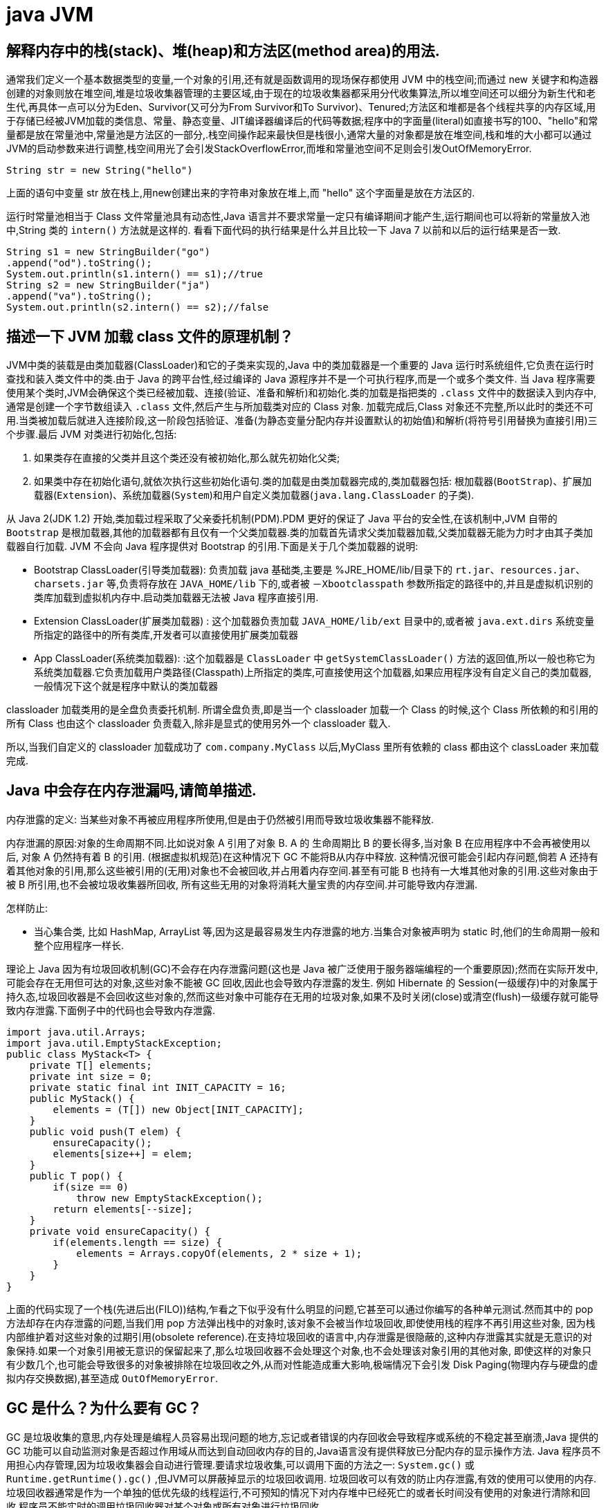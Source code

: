 [[guide-jvm]]
= java JVM

[[guide-jvm-1]]
== 解释内存中的栈(stack)、堆(heap)和方法区(method area)的用法.


通常我们定义一个基本数据类型的变量,一个对象的引用,还有就是函数调用的现场保存都使用 JVM 中的栈空间;而通过 new 关键字和构造器创建的对象则放在堆空间,堆是垃圾收集器管理的主要区域,由于现在的垃圾收集器都采用分代收集算法,所以堆空间还可以细分为新生代和老生代,再具体一点可以分为Eden、Survivor(又可分为From Survivor和To Survivor)、Tenured;方法区和堆都是各个线程共享的内存区域,用于存储已经被JVM加载的类信息、常量、静态变量、JIT编译器编译后的代码等数据;程序中的字面量(literal)如直接书写的100、"hello"和常量都是放在常量池中,常量池是方法区的一部分,.栈空间操作起来最快但是栈很小,通常大量的对象都是放在堆空间,栈和堆的大小都可以通过JVM的启动参数来进行调整,栈空间用光了会引发StackOverflowError,而堆和常量池空间不足则会引发OutOfMemoryError.

[source,java]
----
String str = new String("hello")
----

上面的语句中变量 str 放在栈上,用new创建出来的字符串对象放在堆上,而 "hello" 这个字面量是放在方法区的.

运行时常量池相当于 Class 文件常量池具有动态性,Java 语言并不要求常量一定只有编译期间才能产生,运行期间也可以将新的常量放入池中,String 类的 `intern()` 方法就是这样的.
看看下面代码的执行结果是什么并且比较一下 Java 7 以前和以后的运行结果是否一致.

[source,java]
----
String s1 = new StringBuilder("go")
.append("od").toString();
System.out.println(s1.intern() == s1);//true
String s2 = new StringBuilder("ja")
.append("va").toString();
System.out.println(s2.intern() == s2);//false
----

[[guide-jvm-2]]
== 描述一下 JVM 加载 class 文件的原理机制？

JVM中类的装载是由类加载器(ClassLoader)和它的子类来实现的,Java 中的类加载器是一个重要的 Java 运行时系统组件,它负责在运行时查找和装入类文件中的类.由于 Java 的跨平台性,经过编译的 Java 源程序并不是一个可执行程序,而是一个或多个类文件.
当 Java 程序需要使用某个类时,JVM会确保这个类已经被加载、连接(验证、准备和解析)和初始化.类的加载是指把类的 `.class` 文件中的数据读入到内存中,通常是创建一个字节数组读入 `.class` 文件,然后产生与所加载类对应的 Class 对象.
加载完成后,Class 对象还不完整,所以此时的类还不可用.当类被加载后就进入连接阶段,这一阶段包括验证、准备(为静态变量分配内存并设置默认的初始值)和解析(将符号引用替换为直接引用)三个步骤.最后 JVM 对类进行初始化,包括:

. 如果类存在直接的父类并且这个类还没有被初始化,那么就先初始化父类;
. 如果类中存在初始化语句,就依次执行这些初始化语句.类的加载是由类加载器完成的,类加载器包括: 根加载器(`BootStrap`)、扩展加载器(`Extension`)、系统加载器(`System`)和用户自定义类加载器(`java.lang.ClassLoader` 的子类).

从 Java 2(JDK 1.2) 开始,类加载过程采取了父亲委托机制(PDM).PDM 更好的保证了 Java 平台的安全性,在该机制中,JVM 自带的 `Bootstrap` 是根加载器,其他的加载器都有且仅有一个父类加载器.类的加载首先请求父类加载器加载,父类加载器无能为力时才由其子类加载器自行加载.
JVM 不会向 Java 程序提供对 Bootstrap 的引用.下面是关于几个类加载器的说明:

* Bootstrap ClassLoader(引导类加载器): 负责加载 java 基础类,主要是 %JRE_HOME/lib/目录下的 `rt.jar、resources.jar、charsets.jar` 等,负责将存放在 `JAVA_HOME/lib` 下的,或者被 `－Xbootclasspath` 参数所指定的路径中的,并且是虚拟机识别的类库加载到虚拟机内存中.启动类加载器无法被 Java 程序直接引用.
* Extension ClassLoader(扩展类加载器) : 这个加载器负责加载 `JAVA_HOME/lib/ext` 目录中的,或者被 `java.ext.dirs` 系统变量所指定的路径中的所有类库,开发者可以直接使用扩展类加载器
* App ClassLoader(系统类加载器): :这个加载器是 `ClassLoader` 中 `getSystemClassLoader()` 方法的返回值,所以一般也称它为系统类加载器.它负责加载用户类路径(Classpath)上所指定的类库,可直接使用这个加载器,如果应用程序没有自定义自己的类加载器,一般情况下这个就是程序中默认的类加载器

classloader 加载类用的是全盘负责委托机制. 所谓全盘负责,即是当一个 classloader 加载一个 Class 的时候,这个 Class 所依赖的和引用的所有 Class 也由这个 classloader 负责载入,除非是显式的使用另外一个 classloader 载入.

所以,当我们自定义的 classloader 加载成功了 `com.company.MyClass` 以后,MyClass 里所有依赖的 class 都由这个 classLoader 来加载完成.

[[guide-jvm-3]]
== Java 中会存在内存泄漏吗,请简单描述.

内存泄露的定义: 当某些对象不再被应用程序所使用,但是由于仍然被引用而导致垃圾收集器不能释放.

内存泄漏的原因:对象的生命周期不同.比如说对象 A 引用了对象 B. A 的 生命周期比 B 的要长得多,当对象 B 在应用程序中不会再被使用以后, 对象 A 仍然持有着 B 的引用. (根据虚拟机规范)在这种情况下 GC 不能将B从内存中释放.
这种情况很可能会引起内存问题,倘若 A 还持有着其他对象的引用,那么这些被引用的(无用)对象也不会被回收,并占用着内存空间.甚至有可能 B 也持有一大堆其他对象的引用.这些对象由于被 B 所引用,也不会被垃圾收集器所回收,
所有这些无用的对象将消耗大量宝贵的内存空间.并可能导致内存泄漏.

怎样防止:

* 当心集合类, 比如 HashMap, ArrayList 等,因为这是最容易发生内存泄露的地方.当集合对象被声明为 static 时,他们的生命周期一般和整个应用程序一样长.

理论上 Java 因为有垃圾回收机制(GC)不会存在内存泄露问题(这也是 Java 被广泛使用于服务器端编程的一个重要原因);然而在实际开发中,可能会存在无用但可达的对象,这些对象不能被 GC 回收,因此也会导致内存泄露的发生.
例如 Hibernate 的 Session(一级缓存)中的对象属于持久态,垃圾回收器是不会回收这些对象的,然而这些对象中可能存在无用的垃圾对象,如果不及时关闭(close)或清空(flush)一级缓存就可能导致内存泄露.下面例子中的代码也会导致内存泄露.

[source,java]
----
import java.util.Arrays;
import java.util.EmptyStackException;
public class MyStack<T> {
    private T[] elements;
    private int size = 0;
    private static final int INIT_CAPACITY = 16;
    public MyStack() {
        elements = (T[]) new Object[INIT_CAPACITY];
    }
    public void push(T elem) {
        ensureCapacity();
        elements[size++] = elem;
    }
    public T pop() {
        if(size == 0)
            throw new EmptyStackException();
        return elements[--size];
    }
    private void ensureCapacity() {
        if(elements.length == size) {
            elements = Arrays.copyOf(elements, 2 * size + 1);
        }
    }
}
----

上面的代码实现了一个栈(先进后出(FILO))结构,乍看之下似乎没有什么明显的问题,它甚至可以通过你编写的各种单元测试.然而其中的 pop 方法却存在内存泄露的问题,当我们用 pop 方法弹出栈中的对象时,该对象不会被当作垃圾回收,即使使用栈的程序不再引用这些对象,
因为栈内部维护着对这些对象的过期引用(obsolete reference).在支持垃圾回收的语言中,内存泄露是很隐蔽的,这种内存泄露其实就是无意识的对象保持.如果一个对象引用被无意识的保留起来了,那么垃圾回收器不会处理这个对象,也不会处理该对象引用的其他对象,
即使这样的对象只有少数几个,也可能会导致很多的对象被排除在垃圾回收之外,从而对性能造成重大影响,极端情况下会引发 Disk Paging(物理内存与硬盘的虚拟内存交换数据),甚至造成 `OutOfMemoryError`.

[[guide-jvm-4]]
== GC 是什么？为什么要有 GC？

GC 是垃圾收集的意思,内存处理是编程人员容易出现问题的地方,忘记或者错误的内存回收会导致程序或系统的不稳定甚至崩溃,Java 提供的 GC 功能可以自动监测对象是否超过作用域从而达到自动回收内存的目的,Java语言没有提供释放已分配内存的显示操作方法.
Java 程序员不用担心内存管理,因为垃圾收集器会自动进行管理.要请求垃圾收集,可以调用下面的方法之一: `System.gc()` 或 `Runtime.getRuntime().gc()` ,但JVM可以屏蔽掉显示的垃圾回收调用.
垃圾回收可以有效的防止内存泄露,有效的使用可以使用的内存.垃圾回收器通常是作为一个单独的低优先级的线程运行,不可预知的情况下对内存堆中已经死亡的或者长时间没有使用的对象进行清除和回收,程序员不能实时的调用垃圾回收器对某个对象或所有对象进行垃圾回收.

在 Java 诞生初期,垃圾回收是 Java 最大的亮点之一,因为服务器端的编程需要有效的防止内存泄露问题,然而时过境迁,如今 Java 的垃圾回收机制已经成为被诟病的东西.移动智能终端用户通常觉得 iOS 的系统比 Android 系统有更好的用户体验,
其中一个深层次的原因就在于 Android 系统中垃圾回收的不可预知性.

补充: 垃圾回收机制有很多种,包括: 分代复制垃圾回收、标记垃圾回收、增量垃圾回收等方式.标准的 Java 进程既有栈又有堆.栈保存了原始型局部变量,堆保存了要创建的对象.Java 平台对堆内存回收和再利用的基本算法被称为标记和清除,
但是 Java 对其进行了改进,采用“分代式垃圾收集”.这种方法会跟 Java 对象的生命周期将堆内存划分为不同的区域,在垃圾收集过程中,可能会将对象移动到不同区域:

* 伊甸园(Eden): 这是对象最初诞生的区域,并且对大多数对象来说,这里是它们唯一存在过的区域.
* 幸存者乐园(Survivor): 从伊甸园幸存下来的对象会被挪到这里.
* 终身颐养园(Tenured): 这是足够老的幸存对象的归宿.年轻代收集(Minor-GC)过程是不会触及这个地方的.当年轻代收集不能把对象放进终身颐养园时,就会触发一次完全收集(Major-GC),这里可能还会牵扯到压缩,以便为大对象腾出足够的空间.

与垃圾回收相关的 JVM 参数:

* -Xms / -Xmx ? 堆的初始大小 / 堆的最大大小
* -Xmn ? 堆中年轻代的大小
* -XX:-DisableExplicitGC ? 让System.gc()不产生任何作用
* -XX:+PrintGCDetails ? 打印 GC 的细节
* -XX:+PrintGCDateStamps ? 打印GC操作的时间戳
* -XX:NewSize / XX:MaxNewSize ? 设置新生代大小/新生代最大大小
* -XX:NewRatio ? 可以设置老生代和新生代的比例
* -XX:PrintTenuringDistribution ? 设置每次新生代GC后输出幸存者乐园中对象年龄的分布
* -XX:InitialTenuringThreshold / -XX:MaxTenuringThreshold: 设置老年代阀值的初始值和最大值
* -XX:TargetSurvivorRatio: 设置幸存区的目标使用率

[[guide-jvm-5]]
== 对哪些区域回收

Java 运行时数据区域: 程序计数器、JVM 栈、本地方法栈、方法区和堆.

由于程序计数器、JVM 栈、本地方法栈 3 个区域随线程而生随线程而灭,对这几个区域内存的回收和分配具有确定性.而方法区和堆则不一样,程序需要在运行时才知道创建哪些对象,对这部分内存的分配是动态的,GC 关注的也就是这部分内存.

[[guide-jvm-6]]
== 主动 GC

调用 `system.gc()` `Runtime.getRuntime.gc()`

[[guide-jvm-7]]
== 垃圾回收

释放那些不在持有任何引用的对象的内存

[[guide-jvm-39]]
== JVM 垃圾回收如何确定垃圾,是否知道什么是 GC Roots?

* 1、引用计数法

在 Java 中,引用和对象是有关联的,如果要操作对象必须引用进行.因此,很显然一个简单的方法是通过引用计数来判断一个对象是否可以被回收,简单说.给对象中添加一个引用计数器,每当有一个地方引用它,计数器值加一,每当一个引用失效时,计数器减一.任何时刻计数器为零的对象就是不可能再被使用的,那么这个对象就是可回收对象.那为什么主流的Java虚拟机里面都没有选用这种算法呢,其中主要的原因是它很难解决对象之间相互循环引用的问题.

* 2、枚举根节点做可达性分析(根搜索路径)

所谓 GC Roots 或者说 Tracing GC 的根集合,就是一组必须活跃的引用.

基本思路就是通过一系列名为 "GCRoots" 的对象作为起始点,从这个被称为 GC Roots 的对象开始向下搜索,如果一个对象到 GC Roots 没有任何引用链相连时,则说明此对象不可达,也即给定一个集合的引用作为根出发,
通过引用关系遍历对象图,能被遍历到的对象就被判定为存活,没有被遍历到的就自然被判定为死亡.

[[guide-jvm-40]]
== 那些对象可以作为 GC Roots

* 虚拟机栈(栈帧中的局部变量区)中引用的对象
* 方法区中的类静态属性引用的对象
* 方法区中常量引用的对象
* 本地方法栈中JNI(native方法)引用的对象

[[guide-jvm-41]]
== 强引用,软引用,弱引用,虚引用

=== 强引用

当内存不足时,JVM 开始垃圾回收,对于强引用的对象,就算是出现了 OOM 也不会对该对象进行回收.

强引用是我们最常见的普通对象引用,只要还有强引用指向一个对象,就能表明对象还“活着”,垃圾收集器不会碰这种对象.在 Java 中最常见的就是强引用,把一个对象付给一个引用变量,这个引用变量就是一个强引用,当一个对象不黑强引用变量引用时,它处于可达状态,
它是不可能被垃圾回收机制回收的,及时该对象以后永远都不会用到 JVM 也不会回收.因此强引用时造成 java 内存泄漏的主要原因之一

对于一个普通的对象,如果没有其他的引用关系,只要超过了引用的作用域或者显式的将相应引用赋值为 null,一般认为就是可以被垃圾收集的.

=== 软引用

软引用是一种相对弱化了一些的引用,需要用 `java.lang.SoftReference`.类来实现,可以让对象豁免一些垃圾收集.

对于只有软引用的对线来说,当系统内存足够时,不会被回收.当系统内存不足时,会被回收.

=== 弱引用

不管内存够不够用,只要有GC,都被回收.需要使用 `java.lang.refWeakReference` 类实现.

WeakHashMap:

=== 虚引用

虚引用需要使用 `java.lang.ref.PhantomReference` 类实现.

顾名思义,就是形同虚设,与其他几种引用一样,虚引用并不会决定对象的生命周期.

如果一个对象仅持有虚引用,那么它就和没有任何引用一样,在任何时候都可能被垃圾回收机制回收,它不能单独使用也不能通过它访问对象,虚引用必须和引用队列(`RnferenceQueue`)联合使用.

虚引用的主要作用是跟踪对象被垃圾回收的状态,仅仅是提供了一种确保对象被finalize以后,做某些事情的机制

PhantomReference 的 `get` 方法总是返回 `null`,因此无法访问对应的引用对象,其意义在于说明一个对象已经进入 `finalization` 阶段.可以被gc回收,用来实现比 `finalization` 机制更灵活的回收操作.

换句话说,设置虚引用关联的唯一目的,就是在这个对象被收集器回收的时候收到一个系统通知或者后续添加进一步的处理.

java技术允许使用 `finalize()` 方法在垃圾收集器将对象从内存中清除出去之前做必要的清理工作.

image::{oss-images}/guide-13.jpg[]

[[guide-jvm-9]]
== 对象的自我救赎

即使在可达性算法中判定为不可达时,也并非一定被回收.对象存在自我救赎的可能.要真正宣告对象的死亡,需要经历 2 次标记的过程.如果对象经过可达性分析法发现不可达时,对象将被第一次标记被进行筛选,筛选的条件是此对象是否有必要执行 `finalize` 方法.
如果对象没有重写 `finalize` 方法或 `finalize` 方法已经被 JVM 调用过,则判定为不需要执行.

如果对象被判定为需要执行 `finalize` 方法,该对象将被放置在一个叫做 F-Queue 的队列中,JVM 会建立一个低优先级的线程执行 `finalize` 方法,如果对象想要完成自我救赎需要在 `finalize` 方法中与引用链上的对象关联,比如把自己也就是 this 赋值给某个类变量.
当 GC 第二次对 F-Queue 中对象标记时,该对象将被移出“即将回收”的集合,完成自我救赎.简言之,`finalize` 方法是对象逃脱死亡命运的最后机会,并且任何对象的 finalize 方法只会被 JVM 调用一次.

[[guide-jvm-10]]
== 垃圾回收算法

Mark-Sweep 法: 标记清除法 容易产生内存碎片,导致分配较大对象时没有足够的连续内存空间而提前出发 GC.这里涉及到另一个问题,即对象创建时的内存分配,对象创建内存分配主要有 2 种方法,分别是指针碰撞法和空闲列表法.指针碰撞法:
使用的内存在一侧,空闲的在另一侧,中间使用一个指针作为分界点指示器,对象内存分配时只要指针向空闲的移动对象大小的距离即可.
空闲列表法: 使用的和空闲的内存相互交错无法进行指针碰撞,JVM 必须维护一个列表记录哪些内存块可用,分配时从列表中找出一个足够的分配给对象,并更新列表记录.所以,当采用 Mark-Sweep 算法的垃圾回收器时,内存分配通常采用空闲列表法.

Copy 法:将内存分为 2 块,每次使用其中的一块,当一块满了,将存活的对象复制到另一块,把使用过的那一块一次性清除.显然,Copy 法解决了内存碎片的问题,但算法的代价是内存缩小为原来的一半.现代的垃圾收集器对新生代采用的正是 Copy 算法.但通常不执行 1:1 的策略,
HotSpot 虚拟机默认 Eden 区 Survivor 区 8:1.每次使用 Eden 和其中一块 Survivor 区.也就是说新生代可用内存为新生代内存空间的 90%.

Mark-Compact 法:标记整理法.它的第一阶段与 Mark-Sweep 法一样,但不直接清除,而是将存活对象向一端移动,然后清除端边界以外的内存,这样也不存在内存碎片.

分代收集算法:将堆内存划分为新生代,老年代,根据新生代老年代的特点选取不同的收集算法.因为新生代对象大多朝生夕死,而老年代对象存活率高,没有额外空间进行分配担保,通常对新生代执行复制算法,老年代执行 Mark-Sweep 算法或 Mark-Compact 算法.

[[guide-jvm-11]]
== 垃圾收集器

* Serial: 串行垃圾回收器,他为单线程环境设计且只使用一个线程进行垃圾回收,会暂停所有用户线程,所以不适用于服务器环境
* Parallel:并行垃圾回收器,多个垃圾收集线程并行工作,此时用户线程是暂停的,适用于科学计算/大数据处理首台处理等弱交互场景
* CMS:并发垃圾回收器.用户线程和垃圾收集线程同时执行(不一定是并行,可能交替执行),不需要停顿用户线程.互联网公司多用它,适用于对响应时间有要求的场景.
* G1:G1 垃圾回收器将堆内存分割成不同的区域然后并发的对其进行垃圾回收.
* ZGC(java11,12)

通常来说,新生代老年代使用不同的垃圾收集器.新生代的垃圾收集器有 `Serial`(单线程)、`ParNew`(Serial 的多线程版本)、`ParallelScavenge`(吞吐量优先的垃圾收集器),老年代有 `SerialOld`(单线程老年代)、`ParallelOld`(与 `ParallelScavenge` 搭配的多线程执行标记整理算法的老年代收集器)、CMS(标记清除算法,容易产生内存碎片,可以开启内存整理的参数),以及当前最先进的垃圾收集器G1,G1通常面向服务器端的垃圾收集器,
在我自己的 Java 应用程序中通过 `-XX:+PrintGCDetails`,发现自己的垃圾收集器是使用了 `ParallelScavenge+ParallelOld` 的组合.

[[guide-jvm-12]]
== 不同垃圾回收算法对比

* 标记清除法(Mark-Sweeping):易产生内存碎片
* 复制回收法(Copying):为了解决Mark-Sweep法而提出,内存空间减至一半
* 标记压缩法(Mark-Compact):为了解决Copying法的缺陷,标记后移动到一端再清除
* 分代回收法(GenerationalCollection):新生代对象存活周期短,需要大量回收对象,需要复制的少,执行 copy 算法;老年代对象存活周期相对长,回收少量对象,执行 mark-compact 算法.新生代划分:较大的 eden 区 和 2 个 survivor 区

[[guide-jvm-13]]
== 内存分配

* 新生代的三部分 |Eden Space|From Space|To Space|,对象主要分配在新生代的 Eden 区
* 大对象直接进入老年代

大对象比如大数组直接进入老年代,可通过虚拟机参数 `-XX:PretenureSizeThreshold` 参数设置

* 长期存活的对象进入老年代
ext:虚拟机为每个对象定义一个年龄计数器,如果对象在 Eden 区出生并经过一次 MinorGC 仍然存活,将其移入 Survivor 的 To 区,GC 完成标记互换后,相当于存活的对象进入 From 区,对象年龄加 1,当增加到默认 15 岁时,晋升老年代.
可通过 `-XX:MaxTenuringThreshold` 设置

* GC 的过程:GC 开始前,对象只存在于 Eden 区和 From 区,To 区逻辑上始终为空.对象分配在 Eden 区,Eden 区空间不足,发起 MinorGC,将 Eden 区所有存活的对象复制到 To 区,From 区存活的对象根据年龄判断去向,若到达年龄阈值移入老年代,否则也移入 To 区
,GC 完成后 Eden 区和 From 区被清空,From 区和 To 区标记互换.对象每在 Survivor 区躲过一次 MinorGC 年龄加一.MinorGC 将重复这样的过程,直到 To 区被填满,To 区满了以后,将把所有对象移入老年代.
* 动态对象年龄判定 Survivor 区相同年龄对象总和大于 Survivor 区空间的一半,年龄大于等于该值的对象直接进入老年代
* 空间分配担保 在 MinorGC 开始前,虚拟机检查老年代最大可用连续空间是否大于新生代所有对象总空间,如果成立,MinorGC 可以确保是安全的.否则,虚拟机会查看 HandlePromotionFailure 设置值是否允许担保失败,
如果允许,继续查看老年代最大可用连续空间是否大于历次晋升到老年代对象的平均大小,如果大于则尝试 MinorGC,尽管这次 MinorGC 是有风险的.如果小于,或者 HandlerPromotionFailure 设置不允许,则要改为 FullGC.
* 新生代的回收称为 MinorGC,对老年代的回收成为 MajorGC 又名 FullGC

[[guide-jvm-14]]
== 关于 GC 的虚拟机参数

GC 相关

* -XX:NewSize 和 -XX:MaxNewSize 新生代大小
* -XX:SurvivorRatio Eden 和其中一个 survivor 的比值
* -XX:PretenureSizeThreshold 大对象进入老年代的阈值
* -XX:MaxTenuringThreshold 晋升老年代的对象年龄

收集器设置

* -XX:+UseSerialGC:设置串行收集器
* -XX:+UseParallelGC:设置并行收集器
* -XX:+UseParalledlOldGC:设置并行年老代收集器
* -XX:+UseConcMarkSweepGC:设置并发收集器

堆大小设置

* -Xmx:最大堆大小
* -Xms:初始堆大小(最小内存值)
* -Xmn:年轻代大小
* -XXSurvivorRatio:3 意思是 Eden:Survivor=3:2
* -Xss 栈容量

垃圾回收统计信息

* -XX:+PrintGC 输出GC日志
* -XX:+PrintGCDetails 输出GC的详细日志

[[guide-jvm-15]]
== 方法区的回收

方法区通常会与永久代划等号,实际上二者并不等价,只不过是 HotSpot 虚拟机设计者用永久代实现方法区,并将 GC 分代扩展至方法区.
永久代垃圾回收通常包括两部分内容:废弃常量和无用的类.常量的回收与堆区对象的回收类似,当没有其他地方引用该字面量时,如果有必要,将被清理出常量池.

判定无用的类的 3 个条件:

. 该类的所有实例都已经被回收,也就是说堆中不存在该类的任何实例
. 加载该类的 `ClassLoader` 已经被回收
. 该类对应的 `java.lang.Class` 对象没有在任何地方被引用,无法在任何地方通过反射访问该类的方法.

当然,这也仅仅是判定,不代表立即卸载该类.

[[guide-jvm-16]]
== JVM 工具

命令行

. jps(jvm processor status)虚拟机进程状况工具
. jstat(jvm statistics monitoring)统计信息监视
. jinfo(configuration info for java)配置信息工具
. jmap(memory map for java)Java 内存映射工具
. jhat(JVM Heap Analysis Tool)虚拟机堆转储快照分析工具
. jstack(Stack Trace for Java)Java 堆栈跟踪工具
. HSDIS:JIT 生成代码反汇编

可视化

. JConsole(Java Monitoring and Management Console):Java 监视与管理控制台
. VisualVM(All-in-one Java Troubleshooting Tool):多合一故障处理工具

[[guide-jvm-17]]
== JVM 内存结构

. 堆:新生代和年老代
. 方法区(非堆):持久代, 代码缓存, 线程共享
. JVM 栈:中间结果,局部变量,线程隔离
. 本地栈:本地方法(非Java代码)
. 程序计数器 :线程私有,每个线程都有自己独立的程序计数器,用来指示下一条指令的地址
. 注:持久代 Java8 消失, 取代的称为元空间(本地堆内存的一部分)

[[guide-jvm-18]]
== JVM 的方法区

与堆一样,是线程共享的区域.方法区中存储:被虚拟机加载的类信息,常量,静态变量,JIT 编译后的代码等数据.参见我是一个 Java Class.

[[guide-jvm-20]]
== 64 位 JVM 中,int 的长度是多大？

Java 中,int 类型变量的长度是一个固定值,与平台无关,都是 32 位.意思就是说,在 32 位 和 64 位 的 Java 虚拟机中,int 类型的长度是相同的.

[[guide-jvm-21]]
== Serial 与 Parallel GC 之间的不同之处？

Serial 与 Parallel 在 GC 执行的时候都会引起 stop-the-world .它们之间主要不同 serial 收集器是默认的复制收集器,执行 GC 的时候只有一个线程,而 parallel 收集器使用多个 GC 线程来执行.

[[guide-jvm-24]]
== JVM 选项 -XX:+UseCompressedOops 有什么作用？为什么要使用？

当你将你的应用从 32 位的 JVM 迁移到 64 位的 JVM 时,由于对象的指针从 32 位增加到了 64 位,因此堆内存会突然增加,差不多要翻倍.这也会对 CPU 缓存(容量比内存小很多)的数据产生不利的影响.因为,迁移到 64 位的 JVM 主要动机在于可以指定最大堆大小,
通过压缩 OOP 可以节省一定的内存.通过 -XX:+UseCompressedOops 选项,JVM 会使用 32 位的 OOP,而不是 64 位的 OOP.

[[guide-jvm-25]]
== 怎样通过 Java 程序来判断 JVM 是 32 位 还是 64 位？

你可以检查某些系统属性如 `sun.arch.data.model` 或 `os.arch` 来获取该信息.

[[guide-jvm-26]]
== 32 位 JVM 和 64 位 JVM 的最大堆内存分别是多数？

理论上说上 32 位的 JVM 堆内存可以到达 2^32,即 4GB,但实际上会比这个小很多.不同操作系统之间不同,如 Windows 系统大约 1.5 GB,Solaris 大约 3GB.64 位 JVM 允许指定最大的堆内存,理论上可以达到 2^64,这是一个非常大的数字,
实际上你可以指定堆内存大小到 100GB.甚至有的 JVM,如 Azul,堆内存到 1000G 都是可能的.

[[guide-jvm-27]]
== JRE、JDK、JVM 及 JIT 之间有什么不同？

JRE 代表 Java 运行时(Java run-time),是运行 Java 应用所必须的.JDK 代表 Java 开发工具(Java development kit),是 Java 程序的开发工具,如 Java 编译器,它也包含 JRE.JVM 代表 Java 虚拟机(Java virtual machine),
它的责任是运行 Java 应用.JIT 代表即时编译(Just In Time compilation),当代码执行的次数超过一定的阈值时,会将 Java 字节码转换为本地代码,如,主要的热点代码会被准换为本地代码,这样有利大幅度提高 Java 应用的性能.

image::{oss-images}/guide-12.jpg[]

[[guide-jvm-30]]
== 怎么获取 Java 程序使用的内存？堆使用的百分比？

可以通过 `java.lang.Runtime` 类中与内存相关方法来获取剩余的内存,总内存及最大堆内存.通过这些方法你也可以获取到堆使用的百分比及堆内存的剩余空间.`Runtime.freeMemory()` 方法返回剩余空间的字节数,`Runtime.totalMemory()` 方法总内存的字节数,`Runtime.maxMemory()` 返回最大内存的字节数.

[[guide-jvm-31]]
== Java 中堆和栈有什么区别？

JVM 中堆和栈属于不同的内存区域,使用目的也不同.栈常用于保存方法帧和局部变量,而对象总是在堆上分配.栈通常都比堆小,也不会在多个线程之间共享,而堆被整个 JVM 的所有线程共享.

[[guide-jvm-32]]
== JVM 调优

使用工具 `Jconsol`、`VisualVM`、`JProfiler` 等

**堆信息查看**

可查看堆空间大小分配(年轻代、年老代、持久代分配)
提供即时的垃圾回收功能
垃圾监控(长时间监控回收情况)

查看堆内类、对象信息查看:数量、类型等

对象引用情况查看

有了堆信息查看方面的功能,我们一般可以顺利解决以下问题:

年老代年轻代大小划分是否合理
内存泄漏
垃圾回收算法设置是否合理

**线程监控**

线程信息监控:系统线程数量.
线程状态监控:各个线程都处在什么样的状态下

Dump 线程详细信息:查看线程内部运行情况
死锁检查

热点分析

CPU热点:检查系统哪些方法占用的大量 CPU 时间
内存热点:检查哪些对象在系统中数量最大(一定时间内存活对象和销毁对象一起统计)

快照

系统两个不同运行时刻,对象(或类、线程等)的不同

举例说,我要检查系统进行垃圾回收以后,是否还有该收回的对象被遗漏下来的了.那么,我可以在进行垃圾回收前后,分别进行一次堆情况的快照,然后对比两次快照的对象情况.

**内存泄漏检查**

年老代堆空间被占满

持久代被占满

堆栈溢出

线程堆栈满

系统内存被占满


[[guide-jvm-34]]
== OOM

* java.lang.StackOverflowError
* java.lang.OutOfMemoryError:java heap space
* java.lang.OutOfMemoryError:GC overhead limit exceeded
* java.lang.OutOfMemoryError:Direct buffer memoer
* java.lang.OutOfMemoryError:unable to create new native thread
* java.lang.OutOfMemoryError:Metaspace

内存溢出的空间:Permanent Generation 和 Heap Space,也就是永久代和堆区

* 永久代的 OOM

解决办法有 2 种:

. 通过虚拟机参数 `-XX:PermSize` 和 `-XX:MaxPermSize` 调整永久代大小
. 清理程序中的重复的 Jar 文件,减少类的重复加载

* 堆区的溢出

发生这种问题的原因是 java 虚拟机创建的对象太多,在进行垃圾回收之间,虚拟机分配的到堆内存空间已经用满了,与 Heap Space 的 size 有关.解决这类问题有两种思路:

. 检查程序,看是否存在死循环或不必要地重复创建大量对象,定位原因,修改程序和算法.
. 通过虚拟机参数 `-Xms` 和 `-Xmx` 设置初始堆和最大堆的大小

[[guide-jvm-35]]
== DirectMemory 直接内存

直接内存并不是 Java 虚拟机规范定义的内存区域的一部分,但是这部分内存也被频繁使用,而且也可能导致 OOM 异常的出现.

JDK1.4 引入了 NIO,这是一种基于通道和缓冲区的非阻塞 IO 模式,它可以使用 Native 函数库分配直接堆外内存,然后通过一个存储在 Java 堆中的 `DirectByteBuffer` 对象作为这块内存的引用进行操作,
使得在某些场合显著提高性能,因为它避免了在 Java 堆和本地堆之间来回复制数据.

[[guide-jvm-37]]
== IO 模型


一般来说 I/O 模型可以分为:同步阻塞,同步非阻塞,异步阻塞,异步非阻塞 四种 IO 模型

* 同步阻塞 IO :
在此种方式下,用户进程在发起一个 IO 操作以后,必须等待 IO 操作的完成,只有当真正完成了 IO 操作以后,用户进程才能运行. JAVA传统的 IO 模型属于此种方式！

* 同步非阻塞 IO:
在此种方式下,用户进程发起一个 IO 操作以后可返回做其它事情,但是用户进程需要时不时的询问 IO 操作是否就绪,这就要求用户进程不停的去询问,从而引入不必要的 CPU 资源浪费.其中目前 JAVA 的 NIO 就属于同步非阻塞 IO .

* 异步阻塞 IO :
此种方式下是指应用发起一个 IO 操作以后,不等待内核 IO 操作的完成,等内核完成 IO 操作以后会通知应用程序,这其实就是同步和异步最关键的区别,同步必须等待或者主动的去询问 IO 是否完成,那么为什么说是阻塞的呢？
因为此时是通过 select 系统调用来完成的,而 select 函数本身的实现方式是阻塞的,而采用 select 函数有个好处就是它可以同时监听多个文件句柄,从而提高系统的并发性！

* 异步非阻塞 IO:
在此种模式下,用户进程只需要发起一个 IO 操作然后立即返回,等 IO 操作真正的完成以后,应用程序会得到 IO 操作完成的通知,此时用户进程只需要对数据进行处理就好了,不需要进行实际的 IO 读写操作,因为 真正的 IO 读取或者写入操作已经由 内核完成了.
目前 Java7 的 AIO 正是此种类型.

BIO 即同步阻塞IO,适用于连接数目较小且固定的架构,这种方式对服务器资源要求比较高,并发局限于应用中,JDK1.4 之前的唯一选择,但程序直观、简单、易理解.

NIO 即同步非阻塞IO,适用于连接数目多且连接比较短的架构,比如聊天服务器,并发局限于应用中,编程比较复杂,JDK1.4 开始支持.

AIO 即异步非阻塞 IO,适用于连接数目多且连接比较长的架构,如相册服务器,充分调用 OS 参与并发操作,编程比较复杂,JDK1.7 开始支持

